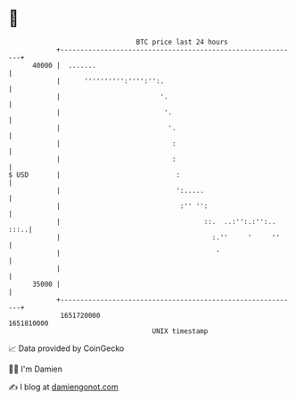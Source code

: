 * 👋

#+begin_example
                                   BTC price last 24 hours                    
               +------------------------------------------------------------+ 
         40000 |  .......                                                   | 
               |      '''''''''':'''':'':.                                  | 
               |                         '.                                 | 
               |                          '.                                | 
               |                           '.                               | 
               |                            :                               | 
               |                            :                               | 
   $ USD       |                             :                              | 
               |                             ':.....                        | 
               |                              :'' '':                       | 
               |                                    ::.  ..:'':.:'':.. :::..| 
               |                                      :.''     '     ''     | 
               |                                       '                    | 
               |                                                            | 
         35000 |                                                            | 
               +------------------------------------------------------------+ 
                1651720000                                        1651810000  
                                       UNIX timestamp                         
#+end_example
📈 Data provided by CoinGecko

🧑‍💻 I'm Damien

✍️ I blog at [[https://www.damiengonot.com][damiengonot.com]]
